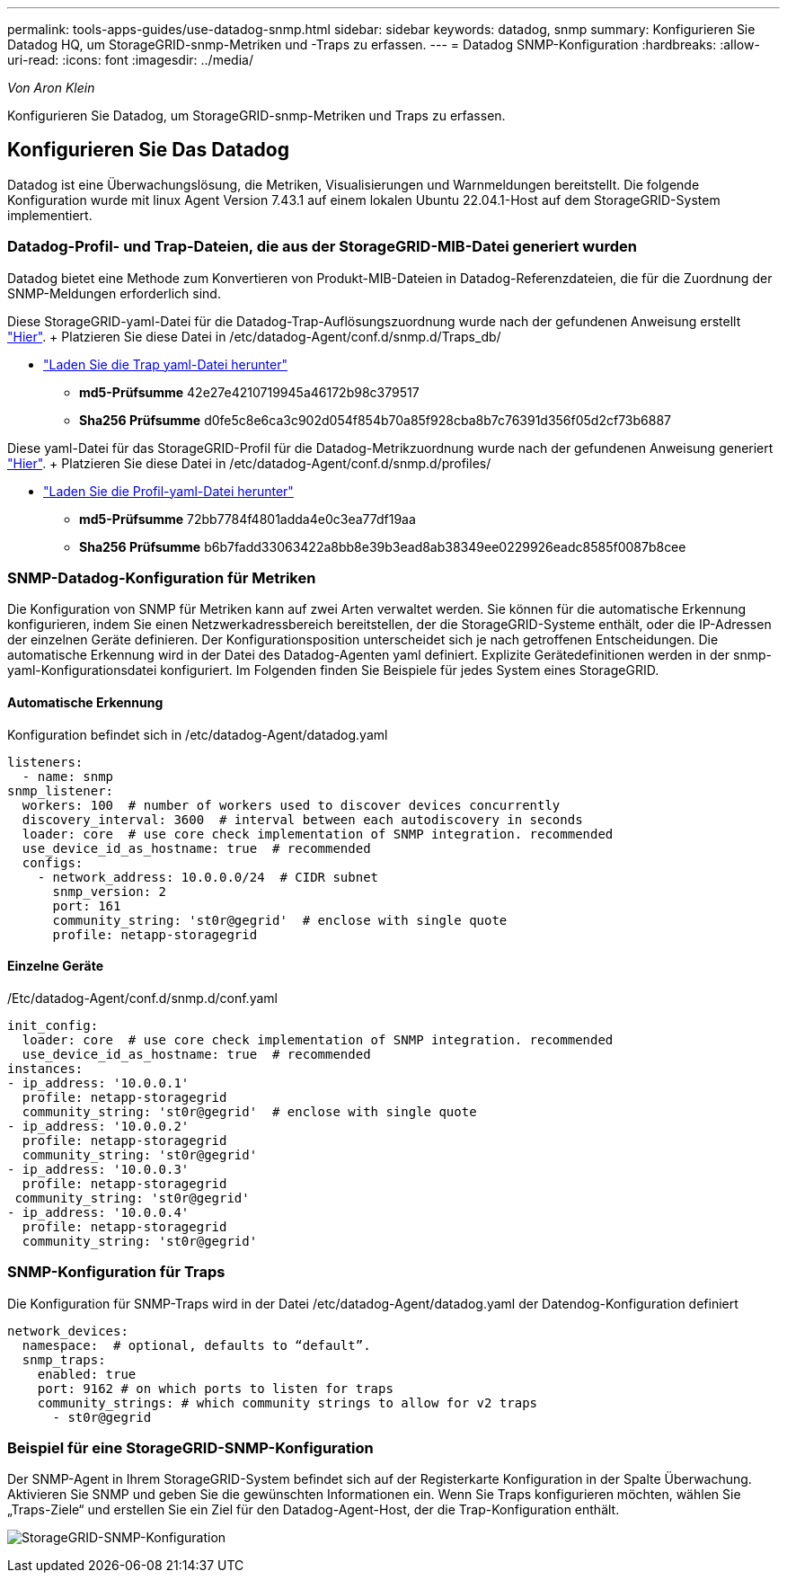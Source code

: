 ---
permalink: tools-apps-guides/use-datadog-snmp.html 
sidebar: sidebar 
keywords: datadog, snmp 
summary: Konfigurieren Sie Datadog HQ, um StorageGRID-snmp-Metriken und -Traps zu erfassen. 
---
= Datadog SNMP-Konfiguration
:hardbreaks:
:allow-uri-read: 
:icons: font
:imagesdir: ../media/


[role="lead"]
_Von Aron Klein_

Konfigurieren Sie Datadog, um StorageGRID-snmp-Metriken und Traps zu erfassen.



== Konfigurieren Sie Das Datadog

Datadog ist eine Überwachungslösung, die Metriken, Visualisierungen und Warnmeldungen bereitstellt. Die folgende Konfiguration wurde mit linux Agent Version 7.43.1 auf einem lokalen Ubuntu 22.04.1-Host auf dem StorageGRID-System implementiert.



=== Datadog-Profil- und Trap-Dateien, die aus der StorageGRID-MIB-Datei generiert wurden

Datadog bietet eine Methode zum Konvertieren von Produkt-MIB-Dateien in Datadog-Referenzdateien, die für die Zuordnung der SNMP-Meldungen erforderlich sind.

Diese StorageGRID-yaml-Datei für die Datadog-Trap-Auflösungszuordnung wurde nach der gefundenen Anweisung erstellt https://docs.datadoghq.com/network_monitoring/devices/snmp_traps/?tab=yaml["Hier"^]. + Platzieren Sie diese Datei in /etc/datadog-Agent/conf.d/snmp.d/Traps_db/ +

* link:../media/datadog/NETAPP-STORAGEGRID-MIB.yml["Laden Sie die Trap yaml-Datei herunter"] +
+
** *md5-Prüfsumme* 42e27e4210719945a46172b98c379517 +
** *Sha256 Prüfsumme* d0fe5c8e6ca3c902d054f854b70a85f928cba8b7c76391d356f05d2cf73b6887 +




Diese yaml-Datei für das StorageGRID-Profil für die Datadog-Metrikzuordnung wurde nach der gefundenen Anweisung generiert https://datadoghq.dev/integrations-core/tutorials/snmp/introduction/["Hier"^]. + Platzieren Sie diese Datei in /etc/datadog-Agent/conf.d/snmp.d/profiles/ +

* link:../media/datadog/netapp-storagegrid.yaml["Laden Sie die Profil-yaml-Datei herunter"] +
+
** *md5-Prüfsumme* 72bb7784f4801adda4e0c3ea77df19aa +
** *Sha256 Prüfsumme* b6b7fadd33063422a8bb8e39b3ead8ab38349ee0229926eadc8585f0087b8cee +






=== SNMP-Datadog-Konfiguration für Metriken

Die Konfiguration von SNMP für Metriken kann auf zwei Arten verwaltet werden. Sie können für die automatische Erkennung konfigurieren, indem Sie einen Netzwerkadressbereich bereitstellen, der die StorageGRID-Systeme enthält, oder die IP-Adressen der einzelnen Geräte definieren. Der Konfigurationsposition unterscheidet sich je nach getroffenen Entscheidungen. Die automatische Erkennung wird in der Datei des Datadog-Agenten yaml definiert. Explizite Gerätedefinitionen werden in der snmp-yaml-Konfigurationsdatei konfiguriert. Im Folgenden finden Sie Beispiele für jedes System eines StorageGRID.



==== Automatische Erkennung

Konfiguration befindet sich in /etc/datadog-Agent/datadog.yaml

[source, yaml]
----
listeners:
  - name: snmp
snmp_listener:
  workers: 100  # number of workers used to discover devices concurrently
  discovery_interval: 3600  # interval between each autodiscovery in seconds
  loader: core  # use core check implementation of SNMP integration. recommended
  use_device_id_as_hostname: true  # recommended
  configs:
    - network_address: 10.0.0.0/24  # CIDR subnet
      snmp_version: 2
      port: 161
      community_string: 'st0r@gegrid'  # enclose with single quote
      profile: netapp-storagegrid
----


==== Einzelne Geräte

/Etc/datadog-Agent/conf.d/snmp.d/conf.yaml

[source, yaml]
----
init_config:
  loader: core  # use core check implementation of SNMP integration. recommended
  use_device_id_as_hostname: true  # recommended
instances:
- ip_address: '10.0.0.1'
  profile: netapp-storagegrid
  community_string: 'st0r@gegrid'  # enclose with single quote
- ip_address: '10.0.0.2'
  profile: netapp-storagegrid
  community_string: 'st0r@gegrid'
- ip_address: '10.0.0.3'
  profile: netapp-storagegrid
 community_string: 'st0r@gegrid'
- ip_address: '10.0.0.4'
  profile: netapp-storagegrid
  community_string: 'st0r@gegrid'
----


=== SNMP-Konfiguration für Traps

Die Konfiguration für SNMP-Traps wird in der Datei /etc/datadog-Agent/datadog.yaml der Datendog-Konfiguration definiert

[source, yaml]
----
network_devices:
  namespace:  # optional, defaults to “default”.
  snmp_traps:
    enabled: true
    port: 9162 # on which ports to listen for traps
    community_strings: # which community strings to allow for v2 traps
      - st0r@gegrid
----


=== Beispiel für eine StorageGRID-SNMP-Konfiguration

Der SNMP-Agent in Ihrem StorageGRID-System befindet sich auf der Registerkarte Konfiguration in der Spalte Überwachung. Aktivieren Sie SNMP und geben Sie die gewünschten Informationen ein. Wenn Sie Traps konfigurieren möchten, wählen Sie „Traps-Ziele“ und erstellen Sie ein Ziel für den Datadog-Agent-Host, der die Trap-Konfiguration enthält.

image:datadog/sg_snmp_conf.png["StorageGRID-SNMP-Konfiguration"]
